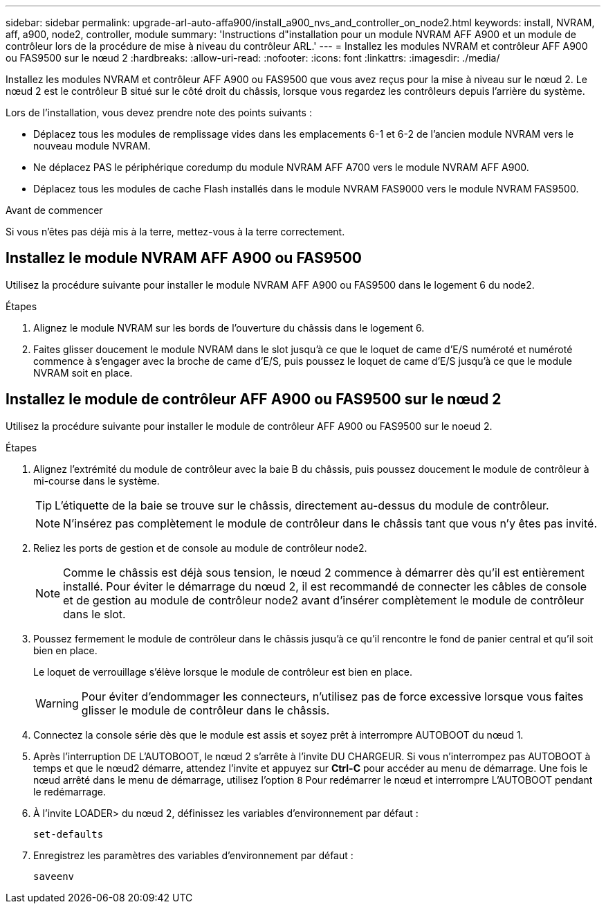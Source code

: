---
sidebar: sidebar 
permalink: upgrade-arl-auto-affa900/install_a900_nvs_and_controller_on_node2.html 
keywords: install, NVRAM, aff, a900, node2, controller, module 
summary: 'Instructions d"installation pour un module NVRAM AFF A900 et un module de contrôleur lors de la procédure de mise à niveau du contrôleur ARL.' 
---
= Installez les modules NVRAM et contrôleur AFF A900 ou FAS9500 sur le nœud 2
:hardbreaks:
:allow-uri-read: 
:nofooter: 
:icons: font
:linkattrs: 
:imagesdir: ./media/


[role="lead"]
Installez les modules NVRAM et contrôleur AFF A900 ou FAS9500 que vous avez reçus pour la mise à niveau sur le nœud 2. Le nœud 2 est le contrôleur B situé sur le côté droit du châssis, lorsque vous regardez les contrôleurs depuis l'arrière du système.

Lors de l'installation, vous devez prendre note des points suivants :

* Déplacez tous les modules de remplissage vides dans les emplacements 6-1 et 6-2 de l'ancien module NVRAM vers le nouveau module NVRAM.
* Ne déplacez PAS le périphérique coredump du module NVRAM AFF A700 vers le module NVRAM AFF A900.
* Déplacez tous les modules de cache Flash installés dans le module NVRAM FAS9000 vers le module NVRAM FAS9500.


.Avant de commencer
Si vous n'êtes pas déjà mis à la terre, mettez-vous à la terre correctement.



== Installez le module NVRAM AFF A900 ou FAS9500

Utilisez la procédure suivante pour installer le module NVRAM AFF A900 ou FAS9500 dans le logement 6 du node2.

.Étapes
. Alignez le module NVRAM sur les bords de l'ouverture du châssis dans le logement 6.
. Faites glisser doucement le module NVRAM dans le slot jusqu'à ce que le loquet de came d'E/S numéroté et numéroté commence à s'engager avec la broche de came d'E/S, puis poussez le loquet de came d'E/S jusqu'à ce que le module NVRAM soit en place.




== Installez le module de contrôleur AFF A900 ou FAS9500 sur le nœud 2

Utilisez la procédure suivante pour installer le module de contrôleur AFF A900 ou FAS9500 sur le noeud 2.

.Étapes
. Alignez l'extrémité du module de contrôleur avec la baie B du châssis, puis poussez doucement le module de contrôleur à mi-course dans le système.
+

TIP: L'étiquette de la baie se trouve sur le châssis, directement au-dessus du module de contrôleur.

+

NOTE: N'insérez pas complètement le module de contrôleur dans le châssis tant que vous n'y êtes pas invité.

. Reliez les ports de gestion et de console au module de contrôleur node2.
+

NOTE: Comme le châssis est déjà sous tension, le nœud 2 commence à démarrer dès qu'il est entièrement installé. Pour éviter le démarrage du nœud 2, il est recommandé de connecter les câbles de console et de gestion au module de contrôleur node2 avant d'insérer complètement le module de contrôleur dans le slot.

. Poussez fermement le module de contrôleur dans le châssis jusqu'à ce qu'il rencontre le fond de panier central et qu'il soit bien en place.
+
Le loquet de verrouillage s'élève lorsque le module de contrôleur est bien en place.

+

WARNING: Pour éviter d'endommager les connecteurs, n'utilisez pas de force excessive lorsque vous faites glisser le module de contrôleur dans le châssis.

. Connectez la console série dès que le module est assis et soyez prêt à interrompre AUTOBOOT du nœud 1.
. Après l'interruption DE L'AUTOBOOT, le nœud 2 s'arrête à l'invite DU CHARGEUR. Si vous n'interrompez pas AUTOBOOT à temps et que le nœud2 démarre, attendez l'invite et appuyez sur *Ctrl-C* pour accéder au menu de démarrage. Une fois le nœud arrêté dans le menu de démarrage, utilisez l'option `8` Pour redémarrer le nœud et interrompre L'AUTOBOOT pendant le redémarrage.
. À l'invite LOADER> du nœud 2, définissez les variables d'environnement par défaut :
+
`set-defaults`

. Enregistrez les paramètres des variables d'environnement par défaut :
+
`saveenv`


